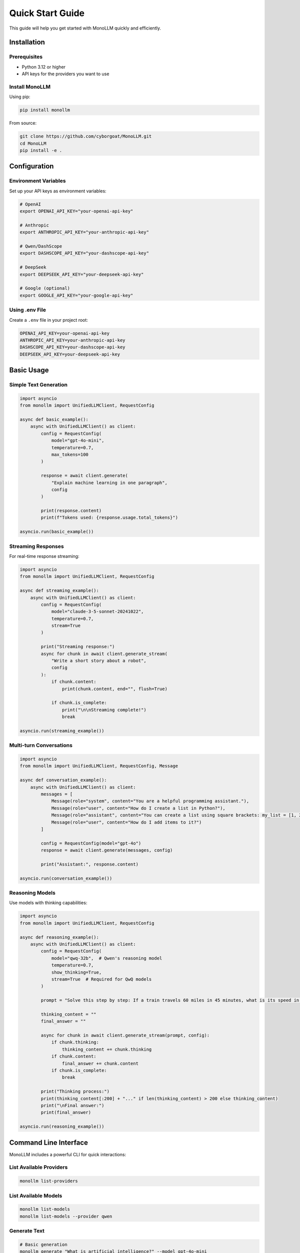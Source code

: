 Quick Start Guide
=================

This guide will help you get started with MonoLLM quickly and efficiently.

Installation
------------

Prerequisites
~~~~~~~~~~~~~

- Python 3.12 or higher
- API keys for the providers you want to use

Install MonoLLM
~~~~~~~~~~~~~~~

Using pip:

.. code-block:: bash

   pip install monollm

From source:

.. code-block:: bash

   git clone https://github.com/cyborgoat/MonoLLM.git
   cd MonoLLM
   pip install -e .

Configuration
-------------

Environment Variables
~~~~~~~~~~~~~~~~~~~~~

Set up your API keys as environment variables:

.. code-block:: bash

   # OpenAI
   export OPENAI_API_KEY="your-openai-api-key"
   
   # Anthropic
   export ANTHROPIC_API_KEY="your-anthropic-api-key"
   
   # Qwen/DashScope
   export DASHSCOPE_API_KEY="your-dashscope-api-key"
   
   # DeepSeek
   export DEEPSEEK_API_KEY="your-deepseek-api-key"
   
   # Google (optional)
   export GOOGLE_API_KEY="your-google-api-key"

Using .env File
~~~~~~~~~~~~~~~

Create a ``.env`` file in your project root:

.. code-block:: bash

   OPENAI_API_KEY=your-openai-api-key
   ANTHROPIC_API_KEY=your-anthropic-api-key
   DASHSCOPE_API_KEY=your-dashscope-api-key
   DEEPSEEK_API_KEY=your-deepseek-api-key

Basic Usage
-----------

Simple Text Generation
~~~~~~~~~~~~~~~~~~~~~~

.. code-block:: python

   import asyncio
   from monollm import UnifiedLLMClient, RequestConfig

   async def basic_example():
       async with UnifiedLLMClient() as client:
           config = RequestConfig(
               model="gpt-4o-mini",
               temperature=0.7,
               max_tokens=100
           )
           
           response = await client.generate(
               "Explain machine learning in one paragraph",
               config
           )
           
           print(response.content)
           print(f"Tokens used: {response.usage.total_tokens}")

   asyncio.run(basic_example())

Streaming Responses
~~~~~~~~~~~~~~~~~~~

For real-time response streaming:

.. code-block:: python

   import asyncio
   from monollm import UnifiedLLMClient, RequestConfig

   async def streaming_example():
       async with UnifiedLLMClient() as client:
           config = RequestConfig(
               model="claude-3-5-sonnet-20241022",
               temperature=0.7,
               stream=True
           )
           
           print("Streaming response:")
           async for chunk in await client.generate_stream(
               "Write a short story about a robot",
               config
           ):
               if chunk.content:
                   print(chunk.content, end="", flush=True)
               
               if chunk.is_complete:
                   print("\n\nStreaming complete!")
                   break

   asyncio.run(streaming_example())

Multi-turn Conversations
~~~~~~~~~~~~~~~~~~~~~~~~

.. code-block:: python

   import asyncio
   from monollm import UnifiedLLMClient, RequestConfig, Message

   async def conversation_example():
       async with UnifiedLLMClient() as client:
           messages = [
               Message(role="system", content="You are a helpful programming assistant."),
               Message(role="user", content="How do I create a list in Python?"),
               Message(role="assistant", content="You can create a list using square brackets: my_list = [1, 2, 3]"),
               Message(role="user", content="How do I add items to it?")
           ]
           
           config = RequestConfig(model="gpt-4o")
           response = await client.generate(messages, config)
           
           print("Assistant:", response.content)

   asyncio.run(conversation_example())

Reasoning Models
~~~~~~~~~~~~~~~~

Use models with thinking capabilities:

.. code-block:: python

   import asyncio
   from monollm import UnifiedLLMClient, RequestConfig

   async def reasoning_example():
       async with UnifiedLLMClient() as client:
           config = RequestConfig(
               model="qwq-32b",  # Qwen's reasoning model
               temperature=0.7,
               show_thinking=True,
               stream=True  # Required for QwQ models
           )
           
           prompt = "Solve this step by step: If a train travels 60 miles in 45 minutes, what is its speed in mph?"
           
           thinking_content = ""
           final_answer = ""
           
           async for chunk in await client.generate_stream(prompt, config):
               if chunk.thinking:
                   thinking_content += chunk.thinking
               if chunk.content:
                   final_answer += chunk.content
               if chunk.is_complete:
                   break
           
           print("Thinking process:")
           print(thinking_content[:200] + "..." if len(thinking_content) > 200 else thinking_content)
           print("\nFinal answer:")
           print(final_answer)

   asyncio.run(reasoning_example())

Command Line Interface
----------------------

MonoLLM includes a powerful CLI for quick interactions:

List Available Providers
~~~~~~~~~~~~~~~~~~~~~~~~~

.. code-block:: bash

   monollm list-providers

List Available Models
~~~~~~~~~~~~~~~~~~~~~

.. code-block:: bash

   monollm list-models
   monollm list-models --provider qwen

Generate Text
~~~~~~~~~~~~~

.. code-block:: bash

   # Basic generation
   monollm generate "What is artificial intelligence?" --model gpt-4o-mini
   
   # With streaming
   monollm generate "Write a poem about coding" --model claude-3-5-sonnet-20241022 --stream
   
   # Reasoning model with thinking
   monollm generate "Solve: 2x + 5 = 13" --model qwq-32b --thinking

Interactive Chat
~~~~~~~~~~~~~~~~

.. code-block:: bash

   # Start interactive chat
   monollm chat gpt-4o --stream
   
   # Chat with reasoning model
   monollm chat qwq-32b --thinking

Error Handling
--------------

Always handle potential errors in production code:

.. code-block:: python

   import asyncio
   from monollm import UnifiedLLMClient, RequestConfig
   from monollm.core.exceptions import (
       ProviderError, 
       RateLimitError, 
       QuotaExceededError,
       ModelNotFoundError
   )

   async def robust_example():
       async with UnifiedLLMClient() as client:
           try:
               config = RequestConfig(model="gpt-4o")
               response = await client.generate("Hello, world!", config)
               print(response.content)
               
           except ModelNotFoundError as e:
               print(f"Model not found: {e.message}")
           except RateLimitError as e:
               print(f"Rate limit exceeded: {e.message}")
           except QuotaExceededError as e:
               print(f"Quota exceeded: {e.message}")
           except ProviderError as e:
               print(f"Provider error: {e.message}")
           except Exception as e:
               print(f"Unexpected error: {e}")

   asyncio.run(robust_example())

Testing Your Setup
------------------

Use the built-in test utilities to verify your configuration:

.. code-block:: bash

   # Quick test with a working model
   python test/run_tests.py --quick
   
   # Test specific provider
   python test/run_tests.py --provider qwen
   
   # Test reasoning capabilities
   python test/run_tests.py --thinking

Next Steps
----------

- Read the :doc:`configuration` guide for advanced setup options
- Explore :doc:`examples` for more complex use cases
- Check the :doc:`api/client` reference for detailed API documentation
- Visit the :doc:`testing` guide to validate your setup

Common Issues
-------------

**API Key Not Found**
   Make sure your environment variables are set correctly or your ``.env`` file is in the right location.

**Model Not Available**
   Check if the model is configured in ``config/models.json`` and your API key has access to it.

**Rate Limiting**
   MonoLLM includes built-in retry mechanisms, but you may need to implement additional backoff strategies for high-volume usage.

**Streaming Issues**
   Some models require streaming mode (like QwQ models). The client will automatically enable streaming when needed. 